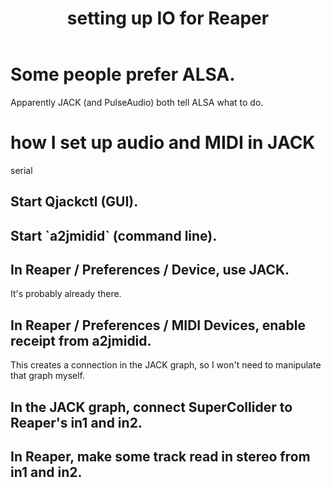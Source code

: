 :PROPERTIES:
:ID:       a4d23041-2371-4506-a31d-d08f1726cce9
:END:
#+title: setting up IO for Reaper
* Some people prefer ALSA.
  Apparently JACK (and PulseAudio) both tell ALSA what to do.
* how I set up audio and MIDI in JACK
  serial
** Start Qjackctl (GUI).
** Start `a2jmidid` (command line).
** In Reaper / Preferences / Device, use JACK.
   It's probably already there.
** In Reaper / Preferences / MIDI Devices, enable receipt from a2jmidid.
   This creates a connection in the JACK graph,
   so I won't need to manipulate that graph myself.
** In the JACK graph, connect SuperCollider to Reaper's in1 and in2.
** In Reaper, make some track read in stereo from in1 and in2.
